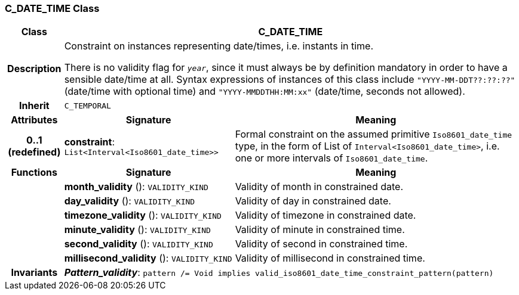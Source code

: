 === C_DATE_TIME Class

[cols="^1,3,5"]
|===
h|*Class*
2+^h|*C_DATE_TIME*

h|*Description*
2+a|Constraint on instances representing date/times, i.e. instants in time.

There is no validity flag for `_year_`, since it must always be by definition mandatory in order to have a sensible date/time at all. Syntax expressions of instances of this class include `"YYYY-MM-DDT??:??:??"` (date/time with optional time) and `"YYYY-MMDDTHH:MM:xx"` (date/time, seconds not allowed).

h|*Inherit*
2+|`C_TEMPORAL`

h|*Attributes*
^h|*Signature*
^h|*Meaning*

h|*0..1 +
(redefined)*
|*constraint*: `List<Interval<Iso8601_date_time>>`
a|Formal constraint on the assumed primitive `Iso8601_date_time` type, in the form of List of `Interval<Iso8601_date_time>`, i.e. one or more intervals of `Iso8601_date_time`.
h|*Functions*
^h|*Signature*
^h|*Meaning*

h|
|*month_validity* (): `VALIDITY_KIND`
a|Validity of month in constrained date.

h|
|*day_validity* (): `VALIDITY_KIND`
a|Validity of day in constrained date.

h|
|*timezone_validity* (): `VALIDITY_KIND`
a|Validity of timezone in constrained date.

h|
|*minute_validity* (): `VALIDITY_KIND`
a|Validity of minute in constrained time.

h|
|*second_validity* (): `VALIDITY_KIND`
a|Validity of second in constrained time.

h|
|*millisecond_validity* (): `VALIDITY_KIND`
a|Validity of millisecond in constrained time.

h|*Invariants*
2+a|*_Pattern_validity_*: `pattern /= Void implies valid_iso8601_date_time_constraint_pattern(pattern)`
|===
